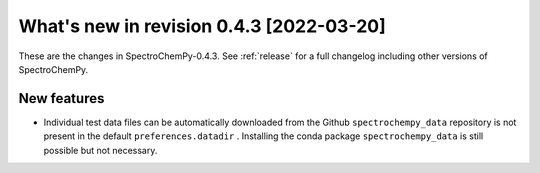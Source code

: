 What's new in revision 0.4.3 [2022-03-20]
---------------------------------------------------------------------------------------

These are the changes in SpectroChemPy-0.4.3. See :ref:`release` for a full changelog
including other versions of SpectroChemPy.

New features
~~~~~~~~~~~~

-  Individual test data files can be automatically downloaded from the
   Github ``spectrochempy_data`` repository is not present in the
   default ``preferences.datadir`` . Installing the conda package
   ``spectrochempy_data`` is still possible but not necessary.
